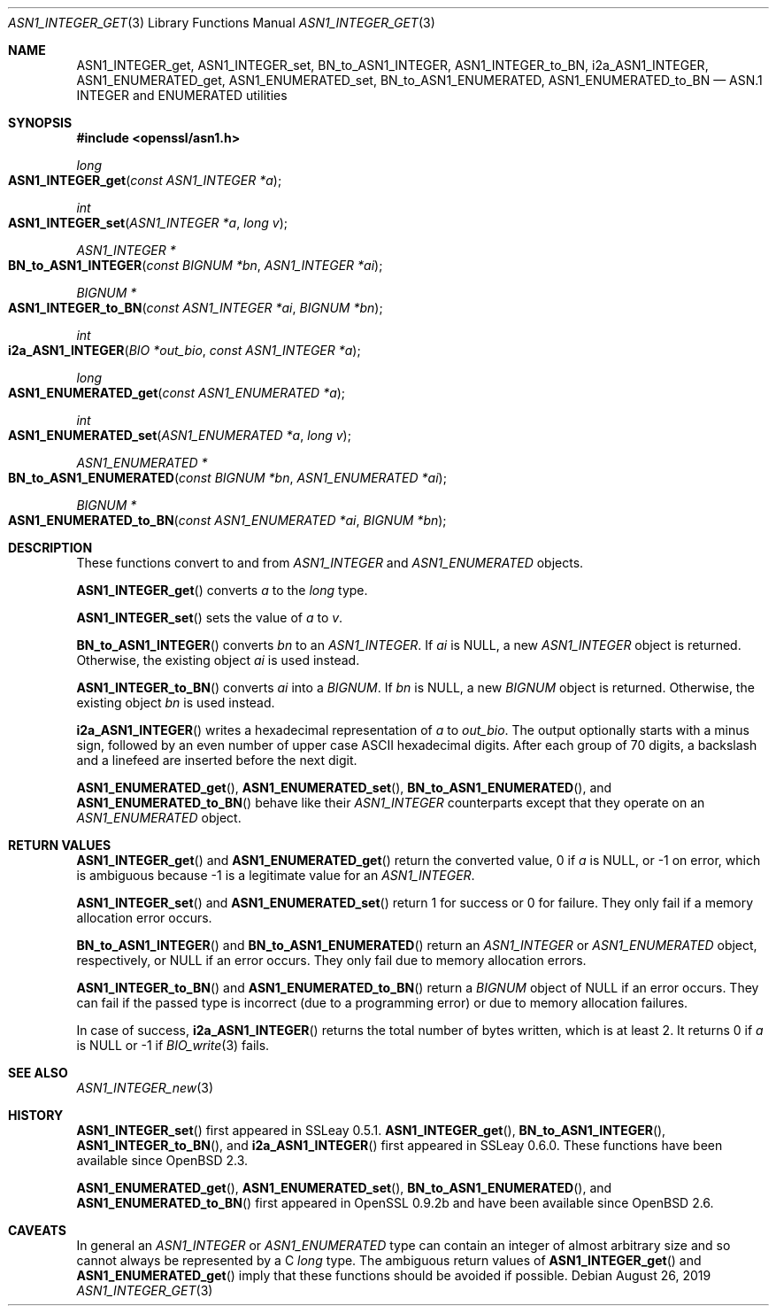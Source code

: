 .\" $OpenBSD: ASN1_INTEGER_get.3,v 1.3 2019/08/26 12:45:27 schwarze Exp $
.\" selective merge up to:
.\" OpenSSL man3/ASN1_INTEGER_get_int64 df75c2bf Dec 9 01:02:36 2018 +0100
.\"
.\" This file is a derived work.
.\" The changes are covered by the following Copyright and license:
.\"
.\" Copyright (c) 2018, 2019 Ingo Schwarze <schwarze@openbsd.org>
.\"
.\" Permission to use, copy, modify, and distribute this software for any
.\" purpose with or without fee is hereby granted, provided that the above
.\" copyright notice and this permission notice appear in all copies.
.\"
.\" THE SOFTWARE IS PROVIDED "AS IS" AND THE AUTHOR DISCLAIMS ALL WARRANTIES
.\" WITH REGARD TO THIS SOFTWARE INCLUDING ALL IMPLIED WARRANTIES OF
.\" MERCHANTABILITY AND FITNESS. IN NO EVENT SHALL THE AUTHOR BE LIABLE FOR
.\" ANY SPECIAL, DIRECT, INDIRECT, OR CONSEQUENTIAL DAMAGES OR ANY DAMAGES
.\" WHATSOEVER RESULTING FROM LOSS OF USE, DATA OR PROFITS, WHETHER IN AN
.\" ACTION OF CONTRACT, NEGLIGENCE OR OTHER TORTIOUS ACTION, ARISING OUT OF
.\" OR IN CONNECTION WITH THE USE OR PERFORMANCE OF THIS SOFTWARE.
.\"
.\" The original file was written by Dr. Stephen Henson <steve@openssl.org>.
.\" Copyright (c) 2015 The OpenSSL Project.  All rights reserved.
.\"
.\" Redistribution and use in source and binary forms, with or without
.\" modification, are permitted provided that the following conditions
.\" are met:
.\"
.\" 1. Redistributions of source code must retain the above copyright
.\"    notice, this list of conditions and the following disclaimer.
.\"
.\" 2. Redistributions in binary form must reproduce the above copyright
.\"    notice, this list of conditions and the following disclaimer in
.\"    the documentation and/or other materials provided with the
.\"    distribution.
.\"
.\" 3. All advertising materials mentioning features or use of this
.\"    software must display the following acknowledgment:
.\"    "This product includes software developed by the OpenSSL Project
.\"    for use in the OpenSSL Toolkit. (http://www.openssl.org/)"
.\"
.\" 4. The names "OpenSSL Toolkit" and "OpenSSL Project" must not be used to
.\"    endorse or promote products derived from this software without
.\"    prior written permission. For written permission, please contact
.\"    openssl-core@openssl.org.
.\"
.\" 5. Products derived from this software may not be called "OpenSSL"
.\"    nor may "OpenSSL" appear in their names without prior written
.\"    permission of the OpenSSL Project.
.\"
.\" 6. Redistributions of any form whatsoever must retain the following
.\"    acknowledgment:
.\"    "This product includes software developed by the OpenSSL Project
.\"    for use in the OpenSSL Toolkit (http://www.openssl.org/)"
.\"
.\" THIS SOFTWARE IS PROVIDED BY THE OpenSSL PROJECT ``AS IS'' AND ANY
.\" EXPRESSED OR IMPLIED WARRANTIES, INCLUDING, BUT NOT LIMITED TO, THE
.\" IMPLIED WARRANTIES OF MERCHANTABILITY AND FITNESS FOR A PARTICULAR
.\" PURPOSE ARE DISCLAIMED.  IN NO EVENT SHALL THE OpenSSL PROJECT OR
.\" ITS CONTRIBUTORS BE LIABLE FOR ANY DIRECT, INDIRECT, INCIDENTAL,
.\" SPECIAL, EXEMPLARY, OR CONSEQUENTIAL DAMAGES (INCLUDING, BUT
.\" NOT LIMITED TO, PROCUREMENT OF SUBSTITUTE GOODS OR SERVICES;
.\" LOSS OF USE, DATA, OR PROFITS; OR BUSINESS INTERRUPTION)
.\" HOWEVER CAUSED AND ON ANY THEORY OF LIABILITY, WHETHER IN CONTRACT,
.\" STRICT LIABILITY, OR TORT (INCLUDING NEGLIGENCE OR OTHERWISE)
.\" ARISING IN ANY WAY OUT OF THE USE OF THIS SOFTWARE, EVEN IF ADVISED
.\" OF THE POSSIBILITY OF SUCH DAMAGE.
.\"
.Dd $Mdocdate: August 26 2019 $
.Dt ASN1_INTEGER_GET 3
.Os
.Sh NAME
.Nm ASN1_INTEGER_get ,
.Nm ASN1_INTEGER_set ,
.Nm BN_to_ASN1_INTEGER ,
.Nm ASN1_INTEGER_to_BN ,
.Nm i2a_ASN1_INTEGER ,
.Nm ASN1_ENUMERATED_get ,
.Nm ASN1_ENUMERATED_set ,
.Nm BN_to_ASN1_ENUMERATED ,
.Nm ASN1_ENUMERATED_to_BN
.Nd ASN.1 INTEGER and ENUMERATED utilities
.Sh SYNOPSIS
.In openssl/asn1.h
.Ft long
.Fo ASN1_INTEGER_get
.Fa "const ASN1_INTEGER *a"
.Fc
.Ft int
.Fo ASN1_INTEGER_set
.Fa "ASN1_INTEGER *a"
.Fa "long v"
.Fc
.Ft ASN1_INTEGER *
.Fo BN_to_ASN1_INTEGER
.Fa "const BIGNUM *bn"
.Fa "ASN1_INTEGER *ai"
.Fc
.Ft BIGNUM *
.Fo ASN1_INTEGER_to_BN
.Fa "const ASN1_INTEGER *ai"
.Fa "BIGNUM *bn"
.Fc
.Ft int
.Fo i2a_ASN1_INTEGER
.Fa "BIO *out_bio"
.Fa "const ASN1_INTEGER *a"
.Fc
.Ft long
.Fo ASN1_ENUMERATED_get
.Fa "const ASN1_ENUMERATED *a"
.Fc
.Ft int
.Fo ASN1_ENUMERATED_set
.Fa "ASN1_ENUMERATED *a"
.Fa "long v"
.Fc
.Ft ASN1_ENUMERATED *
.Fo BN_to_ASN1_ENUMERATED
.Fa "const BIGNUM *bn"
.Fa "ASN1_ENUMERATED *ai"
.Fc
.Ft BIGNUM *
.Fo ASN1_ENUMERATED_to_BN
.Fa "const ASN1_ENUMERATED *ai"
.Fa "BIGNUM *bn"
.Fc
.Sh DESCRIPTION
These functions convert to and from
.Vt ASN1_INTEGER
and
.Vt ASN1_ENUMERATED
objects.
.Pp
.Fn ASN1_INTEGER_get
converts
.Fa a
to the
.Vt long
type.
.Pp
.Fn ASN1_INTEGER_set
sets the value of
.Fa a
to
.Fa v .
.Pp
.Fn BN_to_ASN1_INTEGER
converts
.Fa bn
to an
.Vt ASN1_INTEGER .
If
.Fa ai
is
.Dv NULL ,
a new
.Vt ASN1_INTEGER
object is returned.
Otherwise, the existing object
.Fa ai
is used instead.
.Pp
.Fn ASN1_INTEGER_to_BN
converts
.Fa ai
into a
.Vt BIGNUM .
If
.Fa bn
is
.Dv NULL ,
a new
.Vt BIGNUM
object is returned.
Otherwise, the existing object
.Fa bn
is used instead.
.Pp
.Fn i2a_ASN1_INTEGER
writes a hexadecimal representation of
.Fa a
to
.Fa out_bio .
The output optionally starts with a minus sign,
followed by an even number of upper case ASCII hexadecimal digits.
After each group of 70 digits, a backslash and a linefeed
are inserted before the next digit.
.Pp
.Fn ASN1_ENUMERATED_get ,
.Fn ASN1_ENUMERATED_set ,
.Fn BN_to_ASN1_ENUMERATED ,
and
.Fn ASN1_ENUMERATED_to_BN
behave like their
.Vt ASN1_INTEGER
counterparts except that they operate on an
.Vt ASN1_ENUMERATED
object.
.Sh RETURN VALUES
.Fn ASN1_INTEGER_get
and
.Fn ASN1_ENUMERATED_get
return the converted value, 0 if
.Fa a
is
.Dv NULL ,
or \-1 on error, which is ambiguous because \-1 is a legitimate
value for an
.Vt ASN1_INTEGER .
.Pp
.Fn ASN1_INTEGER_set
and
.Fn ASN1_ENUMERATED_set
return 1 for success or 0 for failure.
They only fail if a memory allocation error occurs.
.Pp
.Fn BN_to_ASN1_INTEGER
and
.Fn BN_to_ASN1_ENUMERATED
return an
.Vt ASN1_INTEGER
or
.Vt ASN1_ENUMERATED
object, respectively, or
.Dv NULL
if an error occurs.
They only fail due to memory allocation errors.
.Pp
.Fn ASN1_INTEGER_to_BN
and
.Fn ASN1_ENUMERATED_to_BN
return a
.Vt BIGNUM
object of
.Dv NULL
if an error occurs.
They can fail if the passed type is incorrect (due to a programming error)
or due to memory allocation failures.
.Pp
In case of success,
.Fn i2a_ASN1_INTEGER
returns the total number of bytes written, which is at least 2.
It returns 0 if
.Fa a
is
.Dv NULL
or -1 if
.Xr BIO_write 3
fails.
.Sh SEE ALSO
.Xr ASN1_INTEGER_new 3
.Sh HISTORY
.Fn ASN1_INTEGER_set
first appeared in SSLeay 0.5.1.
.Fn ASN1_INTEGER_get ,
.Fn BN_to_ASN1_INTEGER ,
.Fn ASN1_INTEGER_to_BN ,
and
.Fn i2a_ASN1_INTEGER
first appeared in SSLeay 0.6.0.
These functions have been available since
.Ox 2.3 .
.Pp
.Fn ASN1_ENUMERATED_get ,
.Fn ASN1_ENUMERATED_set ,
.Fn BN_to_ASN1_ENUMERATED ,
and
.Fn ASN1_ENUMERATED_to_BN
first appeared in OpenSSL 0.9.2b and have been available since
.Ox 2.6 .
.Sh CAVEATS
In general an
.Vt ASN1_INTEGER
or
.Vt ASN1_ENUMERATED
type can contain an integer of almost arbitrary size
and so cannot always be represented by a C
.Vt long
type.
The ambiguous return values of
.Fn ASN1_INTEGER_get
and
.Fn ASN1_ENUMERATED_get
imply that these functions should be avoided if possible.
